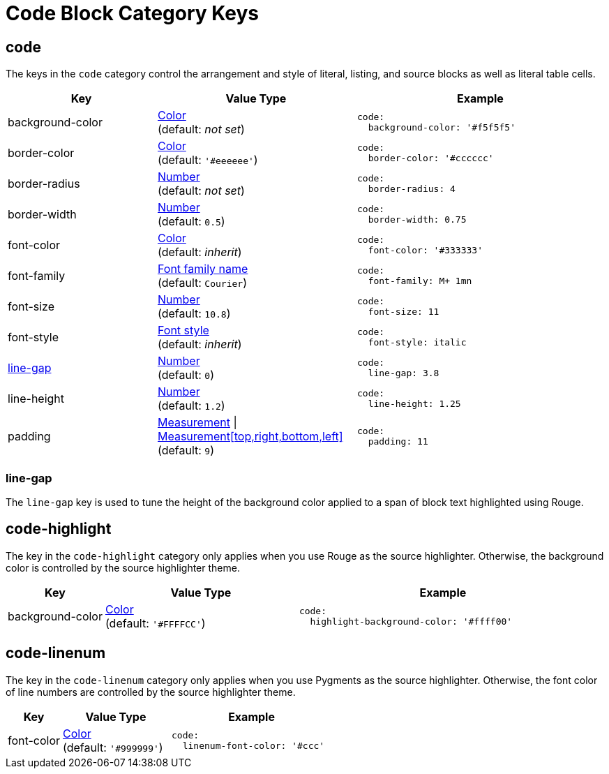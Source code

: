 = Code Block Category Keys
:navtitle: Code Block
:source-language: yaml

[#code]
== code

The keys in the `code` category control the arrangement and style of literal, listing, and source blocks as well as literal table cells.

[cols="3,4,5a"]
|===
|Key |Value Type |Example

|background-color
|xref:color.adoc[Color] +
(default: _not set_)
|[source]
code:
  background-color: '#f5f5f5'

|border-color
|xref:color.adoc[Color] +
(default: `'#eeeeee'`)
|[source]
code:
  border-color: '#cccccc'

|border-radius
|xref:language.adoc#values[Number] +
(default: _not set_)
|[source]
code:
  border-radius: 4

|border-width
|xref:language.adoc#values[Number] +
(default: `0.5`)
|[source]
code:
  border-width: 0.75

|font-color
|xref:color.adoc[Color] +
(default: _inherit_)
|[source]
code:
  font-color: '#333333'

|font-family
|xref:font-support.adoc[Font family name] +
(default: `Courier`)
|[source]
code:
  font-family: M+ 1mn

|font-size
|xref:language.adoc#values[Number] +
(default: `10.8`)
|[source]
code:
  font-size: 11

|font-style
|xref:text.adoc#font-style[Font style] +
(default: _inherit_)
|[source]
code:
  font-style: italic

|<<line-gap,line-gap>>
|xref:language.adoc#values[Number] +
(default: `0`)
|[source]
code:
  line-gap: 3.8

|line-height
|xref:language.adoc#values[Number] +
(default: `1.2`)
|[source]
code:
  line-height: 1.25

|padding
|xref:measurement-units.adoc[Measurement] {vbar} xref:measurement-units.adoc[Measurement[top,right,bottom,left\]] +
(default: `9`)
|[source]
code:
  padding: 11
|===

[#line-gap]
=== line-gap

The `line-gap` key is used to tune the height of the background color applied to a span of block text highlighted using Rouge.

[#highlight]
== code-highlight

The key in the `code-highlight` category only applies when you use Rouge as the source highlighter.
Otherwise, the background color is controlled by the source highlighter theme.

[cols="2,4,6a"]
|===
|Key |Value Type |Example

|background-color
|xref:color.adoc[Color] +
(default: `'#FFFFCC'`)
|[source]
code:
  highlight-background-color: '#ffff00'
|===

[#linenum]
== code-linenum

The key in the `code-linenum` category only applies when you use Pygments as the source highlighter.
Otherwise, the font color of line numbers are controlled by the source highlighter theme.

[cols="2,4,6a"]
|===
|Key |Value Type |Example

|font-color
|xref:color.adoc[Color] +
(default: `'#999999'`)
|[source]
code:
  linenum-font-color: '#ccc'
|===

